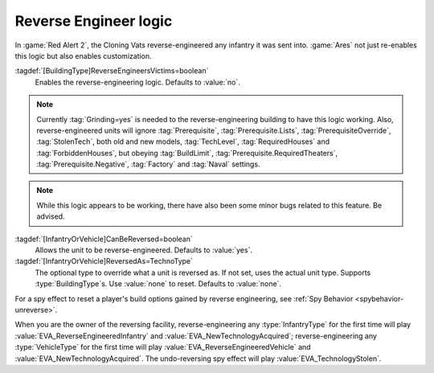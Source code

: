 .. index:: Prerequisites; Reverse-Engineering logic

Reverse Engineer logic
~~~~~~~~~~~~~~~~~~~~~~

In :game:`Red Alert 2`, the Cloning Vats reverse-engineered any infantry it was
sent into. :game:`Ares` not just re-enables this logic but also enables
customization.

:tagdef:`[BuildingType]ReverseEngineersVictims=boolean`
  Enables the reverse-engineering logic. Defaults to :value:`no`.
.. note:: Currently :tag:`Grinding=yes` is needed to the reverse-engineering
  building to have this logic working. Also, reverse-engineered units will
  ignore :tag:`Prerequisite`, :tag:`Prerequisite.Lists`,
  \ :tag:`PrerequisiteOverride`, :tag:`StolenTech`, both old and new models,
  \ :tag:`TechLevel`, :tag:`RequiredHouses` and :tag:`ForbiddenHouses`, but
  obeying :tag:`BuildLimit`, :tag:`Prerequisite.RequiredTheaters`,
  \ :tag:`Prerequisite.Negative`, :tag:`Factory` and :tag:`Naval` settings.

.. note:: While this logic appears to be working, there have also been some
  minor bugs related to this feature. Be advised.

:tagdef:`[InfantryOrVehicle]CanBeReversed=boolean`
  Allows the unit to be reverse-engineered. Defaults to :value:`yes`.
:tagdef:`[InfantryOrVehicle]ReversedAs=TechnoType`
  The optional type to override what a unit is reversed as. If not set, uses the
  actual unit type. Supports :type:`BuildingType`\ s. Use :value:`none` to
  reset. Defaults to :value:`none`.

For a spy effect to reset a player's build options gained by reverse
engineering, see :ref:`Spy Behavior <spybehavior-unreverse>`.


When you are the owner of the reversing facility, reverse-engineering any
:type:`InfantryType` for the first time will play
:value:`EVA_ReverseEngineeredInfantry` and :value:`EVA_NewTechnologyAcquired`;
reverse-engineering any :type:`VehicleType` for the first time will play
:value:`EVA_ReverseEngineeredVehicle` and :value:`EVA_NewTechnologyAcquired`.
The undo-reversing spy effect will play :value:`EVA_TechnologyStolen`.

.. versionadded:: 0.2
